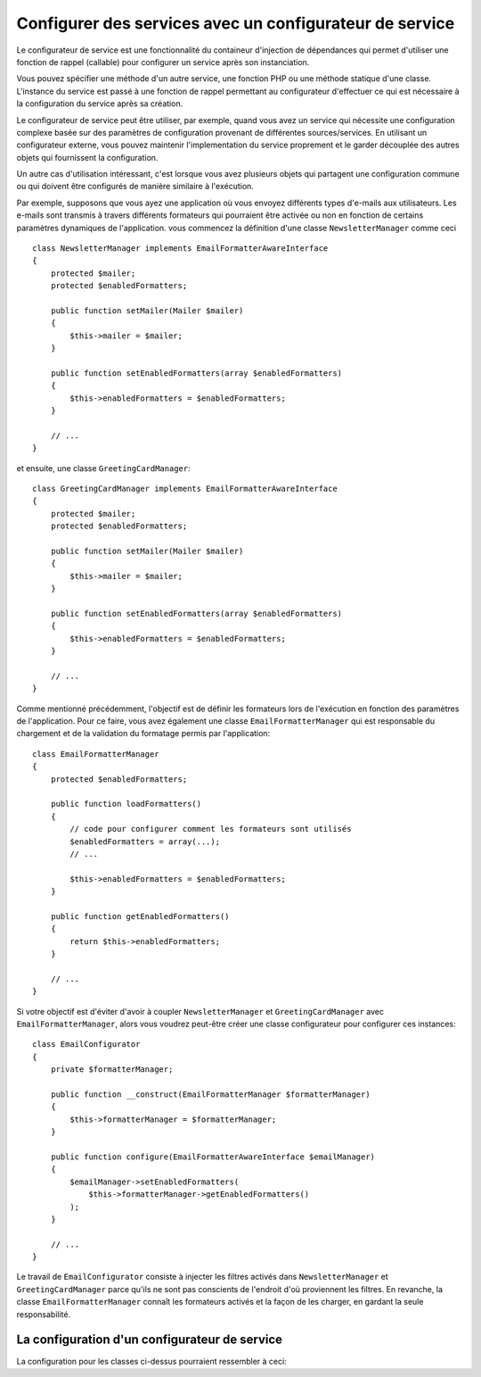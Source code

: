 .. index::
   single: Dependency Injection; Service configurators

Configurer des services avec un configurateur de service
========================================================

Le configurateur de service est une fonctionnalité du containeur d'injection de
dépendances qui permet d'utiliser une fonction de rappel (callable) pour configurer
un service après son instanciation.

Vous pouvez spécifier une méthode d'un autre service, une fonction PHP ou une
méthode statique d'une classe. L'instance du service est passé à une fonction
de rappel permettant au configurateur d'effectuer ce qui est nécessaire à la
configuration du service après sa création.

Le configurateur de service peut être utiliser, par exemple, quand vous avez
un service qui nécessite une configuration complexe basée sur des paramètres de
configuration provenant de différentes sources/services. En utilisant un configurateur
externe, vous pouvez maintenir l'implementation du service proprement et le garder
découplée des autres objets qui fournissent la configuration.

Un autre cas d'utilisation intéressant, c'est lorsque vous avez plusieurs objets
qui partagent une configuration commune ou qui doivent être configurés de
manière similaire à l'exécution.

Par exemple, supposons que vous ayez une application où vous envoyez différents
types d'e-mails aux utilisateurs. Les e-mails sont transmis à travers différents
formateurs qui pourraient être activée ou non en fonction de certains paramètres
dynamiques de l'application.
vous commencez la définition d'une classe ``NewsletterManager`` comme ceci ::

    class NewsletterManager implements EmailFormatterAwareInterface
    {
        protected $mailer;
        protected $enabledFormatters;

        public function setMailer(Mailer $mailer)
        {
            $this->mailer = $mailer;
        }

        public function setEnabledFormatters(array $enabledFormatters)
        {
            $this->enabledFormatters = $enabledFormatters;
        }

        // ...
    }


et ensuite, une classe ``GreetingCardManager``::

    class GreetingCardManager implements EmailFormatterAwareInterface
    {
        protected $mailer;
        protected $enabledFormatters;

        public function setMailer(Mailer $mailer)
        {
            $this->mailer = $mailer;
        }

        public function setEnabledFormatters(array $enabledFormatters)
        {
            $this->enabledFormatters = $enabledFormatters;
        }

        // ...
    }



Comme mentionné précédemment, l'objectif est de définir les formateurs lors de
l'exécution en fonction des paramètres de l'application. Pour ce faire, vous avez
également une classe ``EmailFormatterManager`` qui est responsable du chargement
et de la validation du formatage permis par l'application::

    class EmailFormatterManager
    {
        protected $enabledFormatters;

        public function loadFormatters()
        {
            // code pour configurer comment les formateurs sont utilisés
            $enabledFormatters = array(...);
            // ...

            $this->enabledFormatters = $enabledFormatters;
        }

        public function getEnabledFormatters()
        {
            return $this->enabledFormatters;
        }

        // ...
    }

Si votre objectif est d'éviter d'avoir à coupler ``NewsletterManager`` et
``GreetingCardManager`` avec ``EmailFormatterManager``, alors vous voudrez
peut-être créer une classe configurateur pour configurer ces instances::

    class EmailConfigurator
    {
        private $formatterManager;

        public function __construct(EmailFormatterManager $formatterManager)
        {
            $this->formatterManager = $formatterManager;
        }

        public function configure(EmailFormatterAwareInterface $emailManager)
        {
            $emailManager->setEnabledFormatters(
                $this->formatterManager->getEnabledFormatters()
            );
        }

        // ...
    }

Le travail de ``EmailConfigurator`` consiste à injecter les filtres activés dans
``NewsletterManager`` et ``GreetingCardManager``  parce qu'ils ne sont pas conscients
de l'endroit d'où proviennent les filtres. En revanche, la classe ``EmailFormatterManager``
connaît les formateurs activés et la façon de les charger, en gardant la seule
responsabilité.

La configuration d'un configurateur de service
----------------------------------------------

La configuration pour les classes ci-dessus pourraient ressembler à ceci:

.. configuration-block::

    .. code-block:: yaml

        services:
            my_mailer:
                # ...

            email_formatter_manager:
                class:     EmailFormatterManager
                # ...

            email_configurator:
                class:     EmailConfigurator
                arguments: ["@email_formatter_manager"]
                # ...

            newsletter_manager:
                class:     NewsletterManager
                calls:
                    - [setMailer, ["@my_mailer"]]
                configurator: ["@email_configurator", configure]

            greeting_card_manager:
                class:     GreetingCardManager
                calls:
                    - [setMailer, ["@my_mailer"]]
                configurator: ["@email_configurator", configure]


    .. code-block:: xml

        <services>
            <service id="my_mailer" ...>
              <!-- ... -->
            </service>
            <service id="email_formatter_manager" class="EmailFormatterManager">
              <!-- ... -->
            </service>
            <service id="email_configurator" class="EmailConfigurator">
                <argument type="service" id="email_formatter_manager" />
              <!-- ... -->
            </service>
            <service id="newsletter_manager" class="NewsletterManager">
                <call method="setMailer">
                     <argument type="service" id="my_mailer" />
                </call>
                <configurator service="email_configurator" method="configure" />
            </service>
            <service id="greeting_card_manager" class="GreetingCardManager">
                <call method="setMailer">
                     <argument type="service" id="my_mailer" />
                </call>
                <configurator service="email_configurator" method="configure" />
            </service>
        </services>

    .. code-block:: php

        use Symfony\Component\DependencyInjection\Definition;
        use Symfony\Component\DependencyInjection\Reference;

        // ...
        $container->setDefinition('my_mailer', ...);
        $container->setDefinition('email_formatter_manager', new Definition(
            'EmailFormatterManager'
        ));
        $container->setDefinition('email_configurator', new Definition(
            'EmailConfigurator'
        ));
        $container->setDefinition('newsletter_manager', new Definition(
            'NewsletterManager'
        ))->addMethodCall('setMailer', array(
            new Reference('my_mailer'),
        ))->setConfigurator(array(
            new Reference('email_configurator'),
            'configure',
        )));
        $container->setDefinition('greeting_card_manager', new Definition(
            'GreetingCardManager'
        ))->addMethodCall('setMailer', array(
            new Reference('my_mailer'),
        ))->setConfigurator(array(
            new Reference('email_configurator'),
            'configure',
        )));
